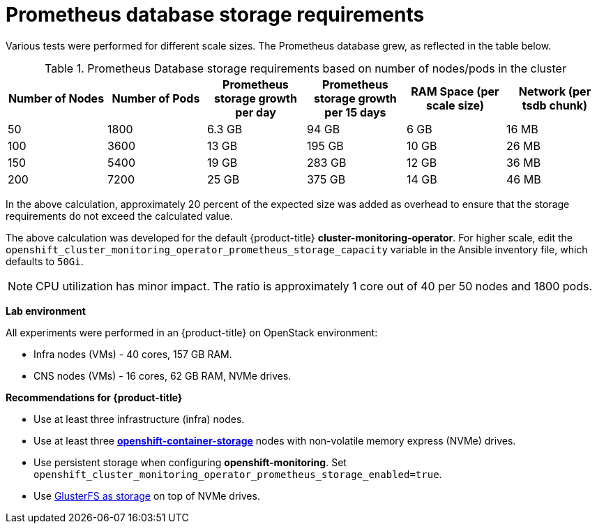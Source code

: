 // Module included in the following assemblies:
//
// * scalability_and_performance/scaling-cluster-monitoring-operator.adoc
// * installing-BYOH/installing-existing-hosts.adoc

[id='prometheus-database-storage-requirements-{context}']
= Prometheus database storage requirements

Various tests were performed for different scale sizes. The Prometheus database
grew, as reflected in the table below.

.Prometheus Database storage requirements based on number of nodes/pods in the cluster
[options="header"]
|===
|Number of Nodes |Number of Pods |Prometheus storage growth per day |Prometheus storage growth per 15 days |RAM Space (per scale size) |Network (per tsdb chunk)

|50
|1800
|6.3 GB
|94 GB
|6 GB
|16 MB

|100
|3600
|13 GB
|195 GB
|10 GB
|26 MB

|150
|5400
|19 GB
|283 GB
|12 GB
|36 MB

|200
|7200
|25 GB
|375 GB
|14 GB
|46 MB
|===

In the above calculation, approximately 20 percent of the expected size was
added as overhead to ensure that the storage requirements do not exceed the
calculated value.

The above calculation was developed for the default {product-title}
*cluster-monitoring-operator*. For higher scale, edit the
`openshift_cluster_monitoring_operator_prometheus_storage_capacity` variable in
the Ansible inventory file, which defaults to `50Gi`.

[NOTE]
====
CPU utilization has minor impact. The ratio is approximately 1 core out of 40
per 50 nodes and 1800 pods.
====

*Lab environment*

All experiments were performed in an {product-title} on OpenStack environment:

* Infra nodes (VMs) - 40 cores, 157 GB RAM.
* CNS nodes (VMs) - 16 cores, 62 GB RAM, NVMe drives.

*Recommendations for {product-title}*

* Use at least three infrastructure (infra) nodes.
* Use at least three
link:https://www.redhat.com/en/technologies/cloud-computing/openshift-container-storage[*openshift-container-storage*]
nodes with non-volatile memory express (NVMe) drives.
* Use persistent storage when configuring *openshift-monitoring*. Set
`openshift_cluster_monitoring_operator_prometheus_storage_enabled=true`.
* Use link:https://github.com/openshift/openshift-ansible/tree/master/roles/openshift_storage_glusterfs[GlusterFS as storage] on top of NVMe drives.
